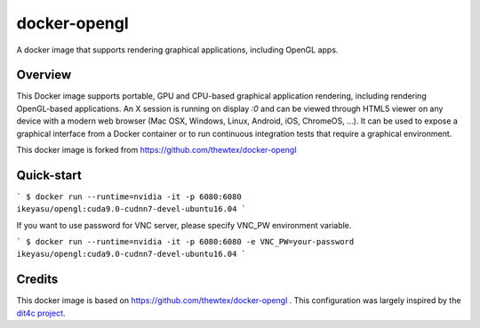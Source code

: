 docker-opengl
=============
A docker image that supports rendering graphical applications, including OpenGL apps.

Overview
--------

This Docker image supports portable, GPU and CPU-based graphical application
rendering, including rendering OpenGL-based applications. An X session is
running on display `:0` and can be viewed through HTML5 viewer on any device
with a modern web browser (Mac OSX, Windows, Linux, Android, iOS, ChromeOS,
...). It can be used to expose a graphical interface from a Docker container
or to run continuous integration tests that require a graphical environment.

This docker image is forked from https://github.com/thewtex/docker-opengl

Quick-start
-----------

```
$ docker run --runtime=nvidia -it -p 6080:6080 ikeyasu/opengl:cuda9.0-cudnn7-devel-ubuntu16.04
```

If you want to use password for VNC server, please specify VNC_PW environment variable.

```
$ docker run --runtime=nvidia -it -p 6080:6080 -e VNC_PW=your-password ikeyasu/opengl:cuda9.0-cudnn7-devel-ubuntu16.04
```

Credits
-------

This docker image is based on https://github.com/thewtex/docker-opengl .
This configuration was largely inspired by the `dit4c project <https://dit4c.github.io>`_.

